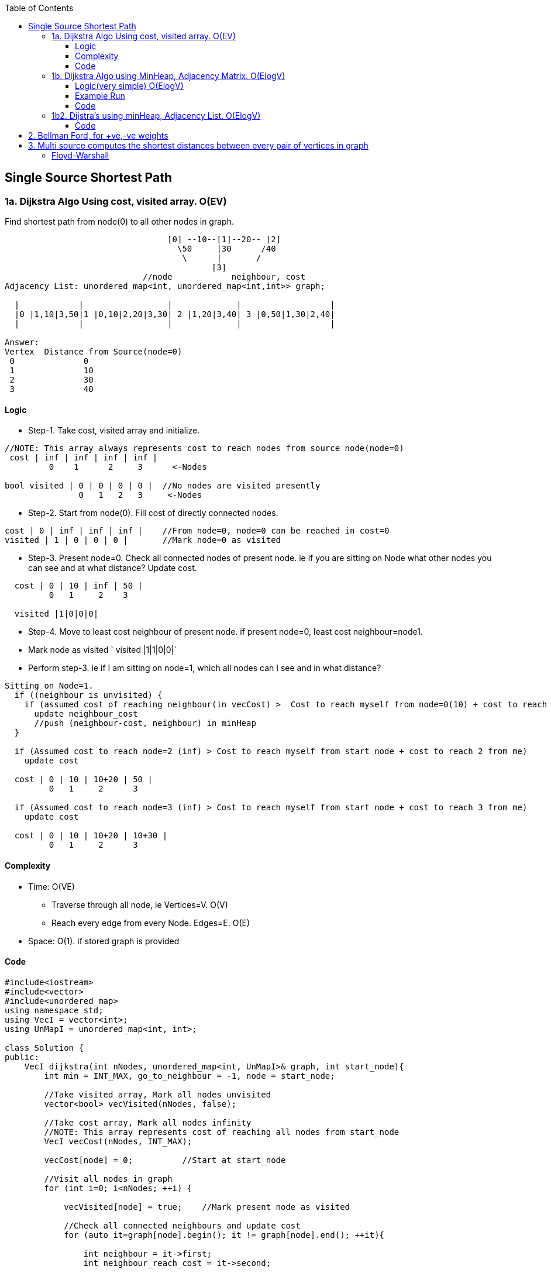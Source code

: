 :toc:
:toclevels: 6

== Single Source Shortest Path
=== 1a. Dijkstra Algo Using cost, visited array. O(EV)
Find shortest path from node(0) to all other nodes in graph.
```c
                                 [0] --10--[1]--20-- [2]   
                                   \50     |30      /40
                                    \      |       /
                                          [3]
                            //node            neighbour, cost
Adjacency List: unordered_map<int, unordered_map<int,int>> graph;

  |            |                 |             |                  |
  |0 |1,10|3,50|1 |0,10|2,20|3,30| 2 |1,20|3,40| 3 |0,50|1,30|2,40|
  |            |                 |             |                  |

Answer:
Vertex  Distance from Source(node=0)
 0              0
 1              10
 2              30
 3              40
```
==== Logic
- Step-1. Take cost, visited array and initialize.
```c
//NOTE: This array always represents cost to reach nodes from source node(node=0)
 cost | inf | inf | inf | inf |
         0    1      2     3      <-Nodes
         
bool visited | 0 | 0 | 0 | 0 |  //No nodes are visited presently
               0   1   2   3     <-Nodes
```
- Step-2. Start from node(0). Fill cost of directly connected nodes.
```c
cost | 0 | inf | inf | inf |    //From node=0, node=0 can be reached in cost=0
visited | 1 | 0 | 0 | 0 |       //Mark node=0 as visited
```
- Step-3. Present node=0. Check all connected nodes of present node. ie if you are sitting on Node what other nodes you can see and at what distance? Update cost.
```c
  cost | 0 | 10 | inf | 50 |    
         0   1     2    3
         
  visited |1|0|0|0|
```
- Step-4. Move to least cost neighbour of present node. if present node=0, least cost neighbour=node1.
  - Mark node as visited   `  visited |1|1|0|0|`
  - Perform step-3. ie if I am sitting on node=1, which all nodes can I see and in what distance?
```c
Sitting on Node=1. 
  if ((neighbour is unvisited) { 
    if (assumed cost of reaching neighbour(in vecCost) >  Cost to reach myself from node=0(10) + cost to reach neighbour from me(30))
      update neighbour_cost
      //push (neighbour-cost, neighbour) in minHeap
  }
  
  if (Assumed cost to reach node=2 (inf) > Cost to reach myself from start node + cost to reach 2 from me)
    update cost

  cost | 0 | 10 | 10+20 | 50 |
         0   1     2      3
         
  if (Assumed cost to reach node=3 (inf) > Cost to reach myself from start node + cost to reach 3 from me)
    update cost
         
  cost | 0 | 10 | 10+20 | 10+30 |
         0   1     2      3
```
==== Complexity
* Time: O(VE)
  - Traverse through all node, ie Vertices=V. O(V)
  - Reach every edge from every Node. Edges=E. O(E)
* Space: O(1). if stored graph is provided

==== Code
```cpp
#include<iostream>
#include<vector>
#include<unordered_map>
using namespace std;
using VecI = vector<int>;
using UnMapI = unordered_map<int, int>;

class Solution {
public:
    VecI dijkstra(int nNodes, unordered_map<int, UnMapI>& graph, int start_node){
        int min = INT_MAX, go_to_neighbour = -1, node = start_node;

        //Take visited array, Mark all nodes unvisited
        vector<bool> vecVisited(nNodes, false);

        //Take cost array, Mark all nodes infinity
        //NOTE: This array represents cost of reaching all nodes from start_node
        VecI vecCost(nNodes, INT_MAX);

        vecCost[node] = 0;          //Start at start_node

        //Visit all nodes in graph
        for (int i=0; i<nNodes; ++i) {

            vecVisited[node] = true;    //Mark present node as visited

            //Check all connected neighbours and update cost
            for (auto it=graph[node].begin(); it != graph[node].end(); ++it){
               
                int neighbour = it->first;
                int neighbour_reach_cost = it->second;

                //Check only unvisited Neighbours
                if (vecVisited[neighbour] == false) {

                    //if (present cost of reaching neighbour >
                    //      cost of reaching neighbour from me +
                    //      cost of reaching me from start_node)
                    if (vecCost[neighbour] > neighbour_reach_cost + vecCost[node])
                        vecCost[neighbour] = neighbour_reach_cost + vecCost[node];

                    if (min > neighbour_reach_cost) {
                        min = neighbour_reach_cost;
                        go_to_neighbour = neighbour;
                    }
                }
            }
            node = go_to_neighbour;
        }
        return vecCost;
    }
};

int main() {
    unordered_map<int, UnMapI> umGraph;

    //Create Undirected, Weighted Graph
    umGraph[0].insert(make_pair(1,10));
    umGraph[0].insert(make_pair(3,50));

    umGraph[1].insert(make_pair(3,30));
    umGraph[1].insert(make_pair(2,20));
    umGraph[1].insert(make_pair(0,10));

    umGraph[2].insert(make_pair(3,40));
    umGraph[2].insert(make_pair(1,20));

    Solution s;
    VecI out = s.dijkstra(4, umGraph, 0);
}

# ./a.out

Vertex           Distance/Cost from Source
0                0
1                50
2                90
3                80
```

=== 1b. Dijkstra Algo using MinHeap, Adjacency Matrix. O(ElogV)
Task: Find Minimum distance of every node from Node=0.
```cpp
                                 [0] --10--[1]--20-- [2]   
                                   \50     |30      /40
                                    \      |       /
                                          [3]
Adjacency Matrix:
    0   1   2   3
0   0  10   0  50
1  10  0   20  30
2   0  20   0  40
3  50  30  40   0

Adjacency List: unordered_map<int, unordered_map<int,int>> graph;
  |            |                 |             |                  |
  |0 |1,10|3,50|1 |0,10|2,20|3,30| 2 |1,20|3,40| 3 |0,50|1,30|2,40|
  |            |                 |             |                  |
  
Answer:
Node  Cost
0     0
1     10
2     30
3     40
```

==== Logic(very simple) O(ElogV)
- Step-1. Take cost, visited array, `minHeap<key=cost, value=node>` and initialize.
```c
//NOTE: This array always represents cost to reach nodes from source node(node=0)
 cost | inf | inf | inf | inf |
         0    1      2     3      <-Nodes
         
bool visited | 0 | 0 | 0 | 0 |  //No nodes are visited presently
               0   1   2   3     <-Nodes

    |       |
    | |0|0| |  minHeap = priority_queue<cost,node>    //push(0,0) on Heap. Cost of reaching 0 is 0
    |       |

```
- Step-2. Start from node(0). Fill cost of directly connected nodes.
```c
cost | 0 | inf | inf | inf |    //From node=0, node=0 can be reached in cost=0
visited | 1 | 0 | 0 | 0 |       //Mark node=0 as visited
```
- Step-3. Repeat until minHeap is not empty:
  - *4a.* pop top. node=top. Mark node as visited.
  - *4b.* Push all connected unvisited neighbours of popped node into minHeap
```c++
  if ((neighbour is unvisited) { 
    if (assumed cost of reaching neighbour(in vecCost) >  Cost to reach myself from node=0(10) + cost to reach neighbour from me(30))
      update neighbour_cost
      //push (neighbour-cost, neighbour) in minHeap
  }      
```
==== Example Run
```c++
                [0]-10-[1]-20-[2]
                  \     |    /
                   \50  |30 /40
                    \   |  /
                       [3]
v
      0   1   2   3
  0   0   10  0   50    //Node 0 is connected to 1(cost=10), connected to 3(cost=50)
  1   10  0   20  30
  2   0   20  0   40
  3   50  30  40  0
                       
Operation                     minHeap<cost,node>        visited           cost          
                                                       |0|0|0|0|  |INF|INF|INF|INF|
cost[0]=0                                                         |0  |INF|INF|INF|
push(0,0)                            0,0         
pop top minHeap                     node=0
Mark poped node visited                                |1|0|0|0|
-----------------------------------------------------------------------------------
Calculate cost of reaching unvisited neighbours of popped node
 if(cost[1] > edge-cost + src-node-cost cost[0]){ //neighbour=1
    INF         10          0
    cost[1] = 10;                                                  |0  |10|INF|INF|   //Node-1 can be reached with cost=10 from Node-0
  }  
  push <cost, node>                <10, 1>

 if(cost[3] > edge-cost + src-node-cost cost[0]){ //neighbour=3
    INF         50          0
    cost[3] = 50;                                                  |0  |10|INF|50|   //Node-3 can be reached with cost=50 from Node-0
  }
  push <cost, node>                <10, 1>
                                   <50, 3>
-------------------------------------------------------------------------------------                                   
pop top minHeap, key=cost          node = 1
Mark poped node visited                                 |1|1|0|0|
Calculate cost of reaching unvisited neighbours of popped node
  neighbour=0   //visited discarded
  
 if(cost[2] > edge-cost + src-node-cost cost[1]){ //neighbour=2
    INF         20          10
    cost[2] = 30;                                                  |0  |10|30|50|
  }  
  push <cost, node>                 <30, 2>
                                    <50, 3>  
  neighbour=3    
 if(cost[3] > edge-cost + src-node-cost cost[1]){ //neighbour=2
    50         30          10
    cost[3] = 40;                                                  |0  |10|40|50|
  }  
  push <cost, node>                 <30, 2>
                                    <40, 3>
                                    <50, 3>
-------------------------------------------------------------------------------------   
pop top minHeap, key=cost          node = 2
Mark poped node visited                                 |1|1|1|0|
Calculate cost of reaching unvisited neighbours of popped node
  neighbour=1   //visited discarded
  
 if(cost[3] > edge-cost + src-node-cost cost[1]){ //neighbour=3
    50         40          30
    //not changed                                                  |0  |10|30|50|
    //not pushed
  }  
                                    <40, 3>
                                    <50, 3>
-------------------------------------------------------------------------------------   
pop top minHeap, key=cost          node = 3
Mark poped node visited                                 |1|1|1|1|
Calculate cost of reaching unvisited neighbours of popped node
  neighbour=0   //visited discarded
  neighbour=1   //visited discarded
  neighbour=2   //visited discarded                               |0  |10|30|50|
                                    <50, 3>
-------------------------------------------------------------------------------------   
pop top minHeap, key=cost          node = 3
Mark poped node visited                                 |1|1|1|1|
Calculate cost of reaching unvisited neighbours of popped node
  neighbour=0   //visited discarded
  neighbour=1   //visited discarded
  neighbour=2   //visited discarded                               |0  |10|30|50|  
```

==== Code
```cpp
#include<iostream>
#include<vector>
#include<queue>         //priority_queue

                //<cost, node> bcoz need to be sorted using cost
typedef std::pair<int, int> mypair;

std::priority_queue<mypair, std::vector<mypair>, std::greater<mypair>> minHeap;

void dijkstra_sp(std::vector<std::vector<int> > v){
  int iSize = v.size();
  
  //Take visited array, Mark all nodes unvisited
  std::vector<bool> iVisited(iSize, 0);
  
  //Take cost array, Mark all nodes infinity
  //NOTE: This array represents cost of reaching all nodes from start_node
  std::vector<int> iCost(iSize, INT32_MAX);

  iCost[0] = 0;   //Starting at node=0. Cost is 0

  //To reach node=0, cost=0
  minHeap.push(mypair(0,0));

  while (!minHeap.empty()) {
    int node = minHeap.top().second;
    minHeap.pop();

    iVisited[node] = true;

    //Check all connected neighbours and update cost
    for(int i=0;i<v.size(); ++i){
    
      //Check only unvisited Neighbours
      if(v[node][i] && iVisited[i]==false){
      
        //if (present cost of reaching neighbour >
        //      cost of reaching neighbour from me +
        //      cost of reaching me from start_node)  
        if (iCost[i] > v[node][i] + iCost[node]) {
          iCost[i] = v[node][i] + iCost[node];    //Update cost of reaching neighbour from start node
          minHeap.push (mypair(v[node][i],i));    //Push all unvisited Neighbours into minHeap
        }
      }
    }
  }

  std::cout<<"Node\tCost\n";
  for(int i=0;i<v.size();++i)
    std::cout<<i<<"\t"<<iCost[i]<<"\n";
}

int main(){
  std::vector<std::vector<int>> v = {
    {0,10,0,50},
    {10,0,20,30},
    {0,20,0,40},
    {50,30,40,0}
  };
  dijkstra_sp(v);
}
# ./a.out
Node	Cost
0	    0
1	    10
2	    30
3	    40
```

=== 1b2. Dijstra's using minHeap, Adjacency List. O(ElogV)
==== Code
```cpp
#include<iostream>
#include<vector>
#include<unordered_map>
#include<queue>
using namespace std;
using VecI = vector<int>;
using VecVecI = vector<VecI>;
using UsI = unordered_set<int>;

                //cost, node
using mpair = pair<int, int>;

class Solution {
    priority_queue <mpair, vector<mpair>, greater<mpair>> minHeap;
    unordered_map<int/*src*/, unordered_map<int/*dst*/, int/*cost*/>> graph;

    void create_weighted_graph(int cities, VecVecI& flights) {
        for (int i=0;i<flights.size();++i) {
            int src = flights[i][0];
            int dst = flights[i][1];
            int cost = flights[i][2];
            graph[src].insert(make_pair(dst,cost));
        }
    }

public:
    int FindShortestPath(int n, VecVecI& flights, int start) {
        //Create a Weighted DAG
        create_weighted_graph(n, flights);
        
        //Take visited array, Mark all as unvisited
        vector<bool> vecVisited(n, false);

        //Cost of reaching all nodes from start is infinity
        vector<int> vecCost(n, INT_MAX);

        //There is no outgoing path from start
        if (graph.find(start) == graph.end())
            return -1;

        vecVisited[start] = true;
        vecCost[start] = 0;

        //Cost of reaching start node=0
        minHeap.push(make_pair(start, 0));

        while (minHeap.empty() != 1) {
            mpair p = minHeap.top();
            int cost = p.first;
            int node = p.second;
            minHeap.pop();

            //Check all unvisited Neighbours of node
            for (auto it=graph[node].begin(); it!=graph[node].end(); ++it) {
                int neighbour = it->first;
                int cost_to_reach_neighbour = it->second;
                if (vecVisited[neighbour] == false) {
                    if (vecCost[neighbour] > cost_to_reach_neighbour + vecCost[node]) {
                        vecCost[neighbour] = cost_to_reach_neighbour + vecCost[node];
                        minHeap.push({cost_to_reach_neighbour, neighbour});
                    }
                }
            }
        }
        return vecCost;
    }
};

int main(){
    Solution s;
                //src,dst,cost
    //VecVecI a = {{0,1,100},{1,2,100},{0,2,500}};
    //cout << s.findCheapestPrice(3, a, 0,2, 0);  //src=0, dst=2, stops=0

    // VecVecI a = {{4,1,1},{1,2,3},{0,3,2},{0,4,10},{3,1,1},{1,4,3}};
    // cout << s.findCheapestPrice(5, a, 2, 1, 1);  //src=2, dst=1, stops=1
    // cout << "test";
    
    //VecVecI a = {{1,2,10},{2,0,7},{1,3,8},{4,0,10},{3,4,2},{4,2,10},{0,3,3},{3,1,6},{2,4,5}};
    //cout << s.findCheapestPrice(5, a, 2, 1, 1);  //src=2, dst=1, stops=1
    VecI cost = {{0,1,10},{0,3,40},{1,2,50},{3,2,10},{1,3,10},{3,0,10}};
    s.FindShortestPath(4, a, 0, 2, 1);  //src=2, dst=1, stops=1  //ans=20
}
```

== 2. Bellman Ford, for +ve,-ve weights
== 3. Multi source computes the shortest distances between every pair of vertices in graph
=== Floyd-Warshall
